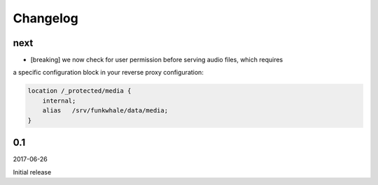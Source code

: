 Changelog
=========

next
-------

* [breaking] we now check for user permission before serving audio files, which requires
a specific configuration block in your reverse proxy configuration:

.. code-block::

    location /_protected/media {
        internal;
        alias   /srv/funkwhale/data/media;
    }



0.1
-------

2017-06-26

Initial release

